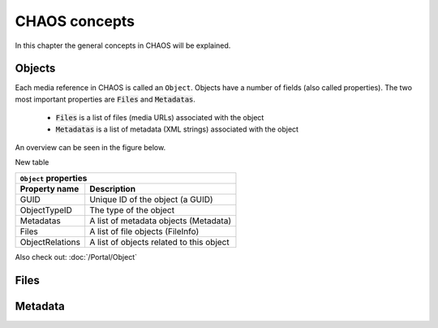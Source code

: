 ==============
CHAOS concepts
==============
In this chapter the general concepts in CHAOS will be explained.

.. .. toctree::
..    :maxdepth: 2
..    :glob:
.. 
..    intro

Objects
-------
Each media reference in CHAOS is called an ``Object``. Objects have a number of
fields (also called properties). The two most important properties are :code:`Files` and
:code:`Metadatas`.

 *  :code:`Files` is a list of files (media URLs) associated with the object
 *  :code:`Metadatas` is a list of metadata (XML strings) associated with the object

An overview can be seen in the figure below. 

.. image:: /static/chaos_objects.png
   :height: 300
   :alt: Diagram of CHAOS objects

New table

===============  ========================================
          ``Object`` properties
---------------------------------------------------------
Property name    Description
===============  ========================================
GUID             Unique ID of the object (a GUID)
ObjectTypeID     The type of the object
Metadatas        A list of metadata objects (Metadata)
Files            A list of file objects (FileInfo)
ObjectRelations  A list of objects related to this object
===============  ========================================


Also check out:
:doc:`/Portal/Object`


Files
-----

Metadata
--------
